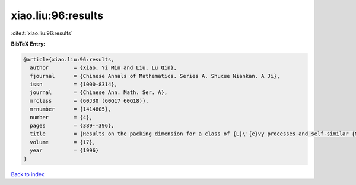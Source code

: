 xiao.liu:96:results
===================

:cite:t:`xiao.liu:96:results`

**BibTeX Entry:**

.. code-block:: bibtex

   @article{xiao.liu:96:results,
     author        = {Xiao, Yi Min and Liu, Lu Qin},
     fjournal      = {Chinese Annals of Mathematics. Series A. Shuxue Niankan. A Ji},
     issn          = {1000-8314},
     journal       = {Chinese Ann. Math. Ser. A},
     mrclass       = {60J30 (60G17 60G18)},
     mrnumber      = {1414805},
     number        = {4},
     pages         = {389--396},
     title         = {Results on the packing dimension for a class of {L}\'{e}vy processes and self-similar {M}arkov processes},
     volume        = {17},
     year          = {1996}
   }

`Back to index <../By-Cite-Keys.html>`__
